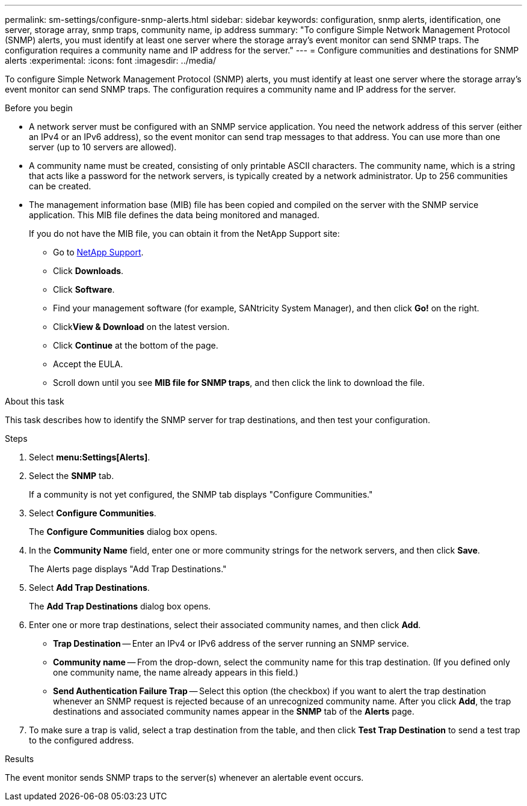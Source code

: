 ---
permalink: sm-settings/configure-snmp-alerts.html
sidebar: sidebar
keywords: configuration, snmp alerts, identification, one server, storage array, snmp traps, community name, ip address
summary: "To configure Simple Network Management Protocol (SNMP) alerts, you must identify at least one server where the storage array’s event monitor can send SNMP traps. The configuration requires a community name and IP address for the server."
---
= Configure communities and destinations for SNMP alerts
:experimental:
:icons: font
:imagesdir: ../media/

[.lead]
To configure Simple Network Management Protocol (SNMP) alerts, you must identify at least one server where the storage array's event monitor can send SNMP traps. The configuration requires a community name and IP address for the server.

.Before you begin

* A network server must be configured with an SNMP service application. You need the network address of this server (either an IPv4 or an IPv6 address), so the event monitor can send trap messages to that address. You can use more than one server (up to 10 servers are allowed).
* A community name must be created, consisting of only printable ASCII characters. The community name, which is a string that acts like a password for the network servers, is typically created by a network administrator. Up to 256 communities can be created.
* The management information base (MIB) file has been copied and compiled on the server with the SNMP service application. This MIB file defines the data being monitored and managed.
+
If you do not have the MIB file, you can obtain it from the NetApp Support site:

 ** Go to https://mysupport.netapp.com/site/[NetApp Support^].
 ** Click *Downloads*.
 ** Click *Software*.
 ** Find your management software (for example, SANtricity System Manager), and then click *Go!* on the right.
 ** Click**View & Download** on the latest version.
 ** Click *Continue* at the bottom of the page.
 ** Accept the EULA.
 ** Scroll down until you see *MIB file for SNMP traps*, and then click the link to download the file.

.About this task

This task describes how to identify the SNMP server for trap destinations, and then test your configuration.

.Steps

. Select *menu:Settings[Alerts]*.
. Select the *SNMP* tab.
+
If a community is not yet configured, the SNMP tab displays "Configure Communities."

. Select *Configure Communities*.
+
The *Configure Communities* dialog box opens.

. In the *Community Name* field, enter one or more community strings for the network servers, and then click *Save*.
+
The Alerts page displays "Add Trap Destinations."

. Select *Add Trap Destinations*.
+
The *Add Trap Destinations* dialog box opens.

. Enter one or more trap destinations, select their associated community names, and then click *Add*.
 ** *Trap Destination* -- Enter an IPv4 or IPv6 address of the server running an SNMP service.
 ** *Community name* -- From the drop-down, select the community name for this trap destination. (If you defined only one community name, the name already appears in this field.)
 ** *Send Authentication Failure Trap* -- Select this option (the checkbox) if you want to alert the trap destination whenever an SNMP request is rejected because of an unrecognized community name.
After you click *Add*, the trap destinations and associated community names appear in the *SNMP* tab of the *Alerts* page.
. To make sure a trap is valid, select a trap destination from the table, and then click *Test Trap Destination* to send a test trap to the configured address.

.Results

The event monitor sends SNMP traps to the server(s) whenever an alertable event occurs.
